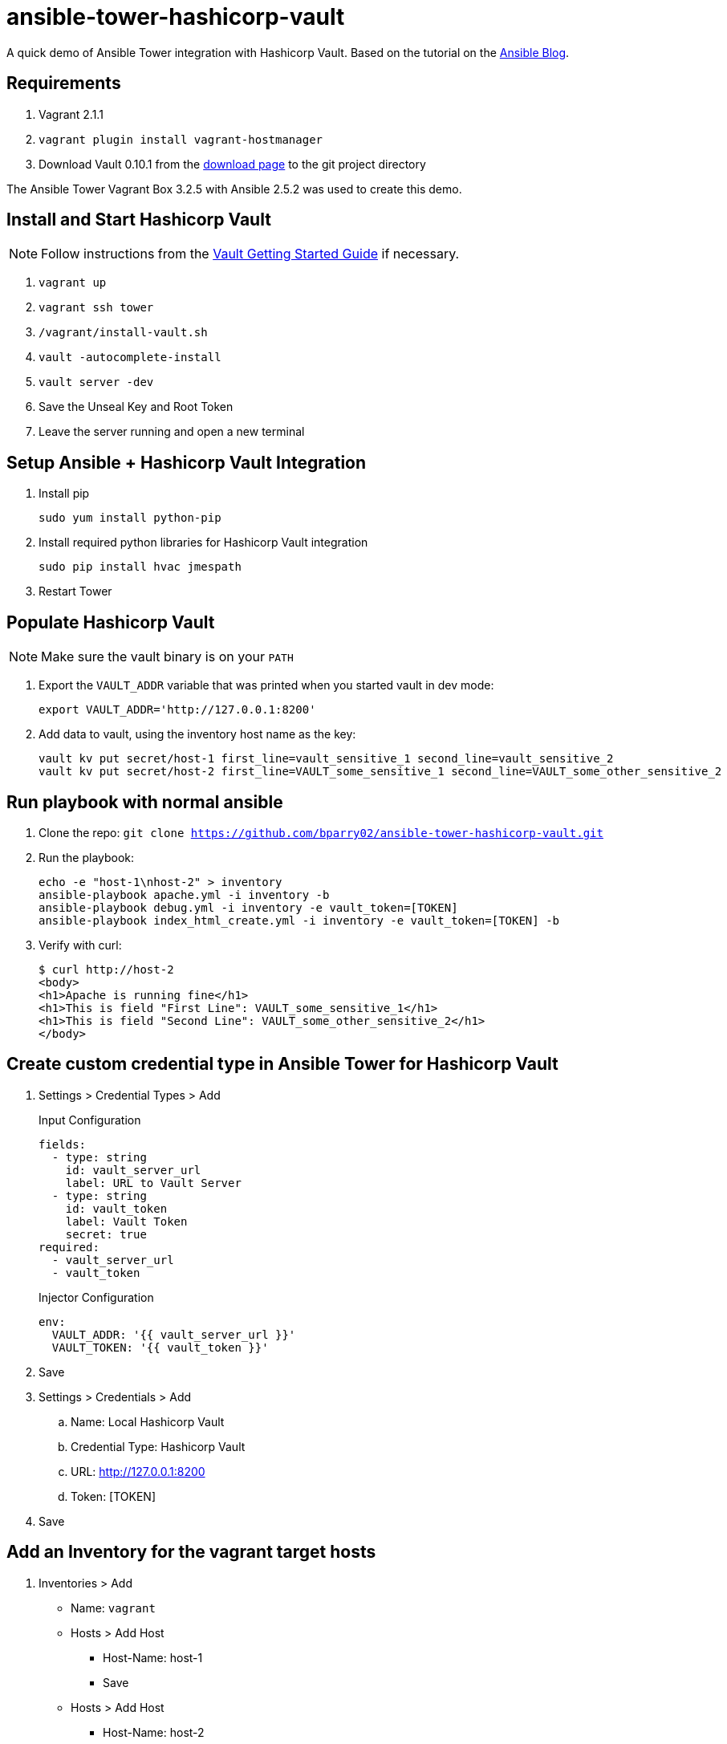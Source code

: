 = ansible-tower-hashicorp-vault

A quick demo of Ansible Tower integration with Hashicorp Vault.
Based on the tutorial on the
https://www.ansible.com/blog/ansible-tower-feature-spotlight-custom-credentials[Ansible Blog].

== Requirements

. Vagrant 2.1.1
. `vagrant plugin install vagrant-hostmanager`
. Download Vault 0.10.1 from the https://www.vaultproject.io/downloads.html[download page]
to the git project directory

The Ansible Tower Vagrant Box 3.2.5 with Ansible 2.5.2 was used to create this demo.

== Install and Start Hashicorp Vault

NOTE: Follow instructions from the
https://www.vaultproject.io/intro/getting-started/install.html[Vault Getting Started Guide]
if necessary.

. `vagrant up`
. `vagrant ssh tower`
. `/vagrant/install-vault.sh`
. `vault -autocomplete-install`
. `vault server -dev`
. Save the Unseal Key and Root Token
. Leave the server running and open a new terminal

== Setup Ansible + Hashicorp Vault Integration

. Install pip
+
----
sudo yum install python-pip
----
. Install required python libraries for Hashicorp Vault integration
+
----
sudo pip install hvac jmespath
----
. Restart Tower

== Populate Hashicorp Vault

NOTE: Make sure the vault binary is on your `PATH`

. Export the `VAULT_ADDR` variable that was printed when you started vault in dev mode:
+
----
export VAULT_ADDR='http://127.0.0.1:8200'
----
. Add data to vault, using the inventory host name as the key:
+
----
vault kv put secret/host-1 first_line=vault_sensitive_1 second_line=vault_sensitive_2
vault kv put secret/host-2 first_line=VAULT_some_sensitive_1 second_line=VAULT_some_other_sensitive_2
----

== Run playbook with normal ansible

. Clone the repo: `git clone https://github.com/bparry02/ansible-tower-hashicorp-vault.git`
. Run the playbook:
+
----
echo -e "host-1\nhost-2" > inventory
ansible-playbook apache.yml -i inventory -b
ansible-playbook debug.yml -i inventory -e vault_token=[TOKEN]
ansible-playbook index_html_create.yml -i inventory -e vault_token=[TOKEN] -b
----
. Verify with curl:
+
----
$ curl http://host-2
<body>
<h1>Apache is running fine</h1>
<h1>This is field "First Line": VAULT_some_sensitive_1</h1>
<h1>This is field "Second Line": VAULT_some_other_sensitive_2</h1>
</body>
----

== Create custom credential type in Ansible Tower for Hashicorp Vault

. Settings > Credential Types > Add
+
.Input Configuration
----
fields:
  - type: string
    id: vault_server_url
    label: URL to Vault Server
  - type: string
    id: vault_token
    label: Vault Token
    secret: true
required:
  - vault_server_url
  - vault_token
----
+
.Injector Configuration
----
env:
  VAULT_ADDR: '{{ vault_server_url }}'
  VAULT_TOKEN: '{{ vault_token }}'
----
. Save
. Settings > Credentials > Add
.. Name: Local Hashicorp Vault
.. Credential Type: Hashicorp Vault
.. URL: http://127.0.0.1:8200
.. Token: [TOKEN]
. Save

== Add an Inventory for the vagrant target hosts

. Inventories > Add
* Name: `vagrant`
* Hosts > Add Host
** Host-Name: host-1
** Save
* Hosts > Add Host
** Host-Name: host-2
** Save
. Save

== Add sample project

. Projects > Add
* Name: tower-hashicorp-vault
* SCM Type: Git
* SCM URL: https://github.com/bparry02/ansible-tower-hashicorp-vault.git
* SCM Credential: [git credential if required]
. Save

== Create a job that tests Hashicorp Vault configuration

. Templates > Add > Job Template
* Name: debug vault
* Job Type: Run
* Inventory: vagrant
* Project: tower-hashicorp-vault
* Playbook: debug-tower.yml
* Credential: Machine, Local Hashicorp Vault
. Run the Template
+
----
PLAY [Check Hashicorp Vault values] ********************************************
TASK [Gathering Facts] *********************************************************
ok: [host-1]
ok: [host-2]
TASK [check host values for first_line] ****************************************
ok: [host-2] => {
    "msg": "First line is: VAULT_some_sensitive_1"
}
ok: [host-1] => {
    "msg": "First line is: vault_sensitive_1"
}
TASK [check host values for second_line] ***************************************
ok: [host-2] => {
    "msg": "Second line is: VAULT_some_other_sensitive_2"
}
ok: [host-1] => {
    "msg": "Second line is: vault_sensitive_2"
}
PLAY RECAP *********************************************************************
host-1                     : ok=3    changed=0    unreachable=0    failed=0   
host-2                     : ok=3    changed=0    unreachable=0    failed=0 
----
